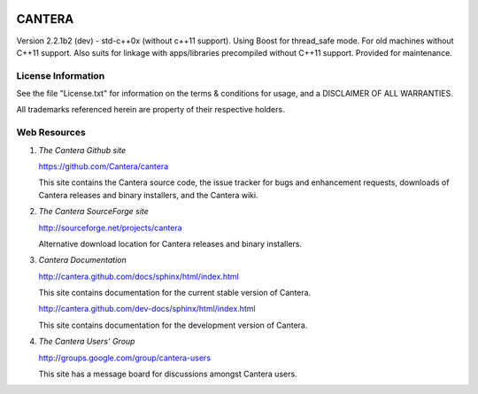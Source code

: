 .. image:: https://travis-ci.org/imitrichev/cantera.svg?branch=stdcxx00
    :target: https://travis-ci.org/imitrichev/cantera

*******
CANTERA
*******

Version 2.2.1b2 (dev) - std-c++0x (without c++11 support). Using Boost for thread_safe mode.
For old machines without C++11 support.
Also suits for linkage with apps/libraries precompiled without C++11 support.
Provided for maintenance.

License Information
===================

See the file "License.txt" for information on the terms & conditions for usage,
and a DISCLAIMER OF ALL WARRANTIES.

All trademarks referenced herein are property of their respective holders.

Web Resources
=============

1. *The Cantera Github site*

   https://github.com/Cantera/cantera

   This site contains the Cantera source code, the issue tracker for bugs and
   enhancement requests, downloads of Cantera releases and binary installers,
   and the Cantera wiki.

2. *The Cantera SourceForge site*

   http://sourceforge.net/projects/cantera

   Alternative download location for Cantera releases and binary installers.

3. *Cantera Documentation*

   http://cantera.github.com/docs/sphinx/html/index.html

   This site contains documentation for the current stable version of Cantera.

   http://cantera.github.com/dev-docs/sphinx/html/index.html

   This site contains documentation for the development version of Cantera.

4. *The Cantera Users' Group*

   http://groups.google.com/group/cantera-users

   This site has a message board for discussions amongst Cantera users.
